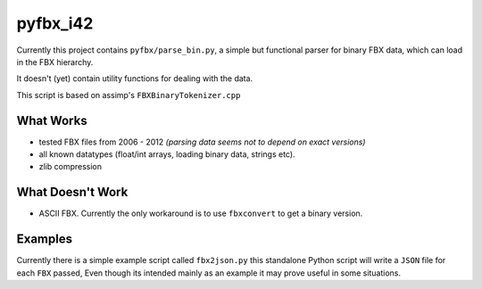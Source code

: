 pyfbx_i42
=========

Currently this project contains ``pyfbx/parse_bin.py``,
a simple but functional parser for binary FBX data, which can load in the FBX hierarchy.

It doesn't (yet) contain utility functions for dealing with the data.

This script is based on assimp's ``FBXBinaryTokenizer.cpp``

What Works
----------
- tested FBX files from 2006 - 2012
  *(parsing data seems not to depend on exact versions)*
- all known datatypes (float/int arrays, loading binary data, strings etc).
- zlib compression

What Doesn't Work
-----------------
- ASCII FBX.  Currently the only workaround is to use ``fbxconvert`` to get a binary version.


Examples
--------

Currently there is a simple example script called ``fbx2json.py``
this standalone Python script will write a ``JSON`` file for each ``FBX`` passed,
Even though its intended mainly as an example it may prove useful in some situations.
